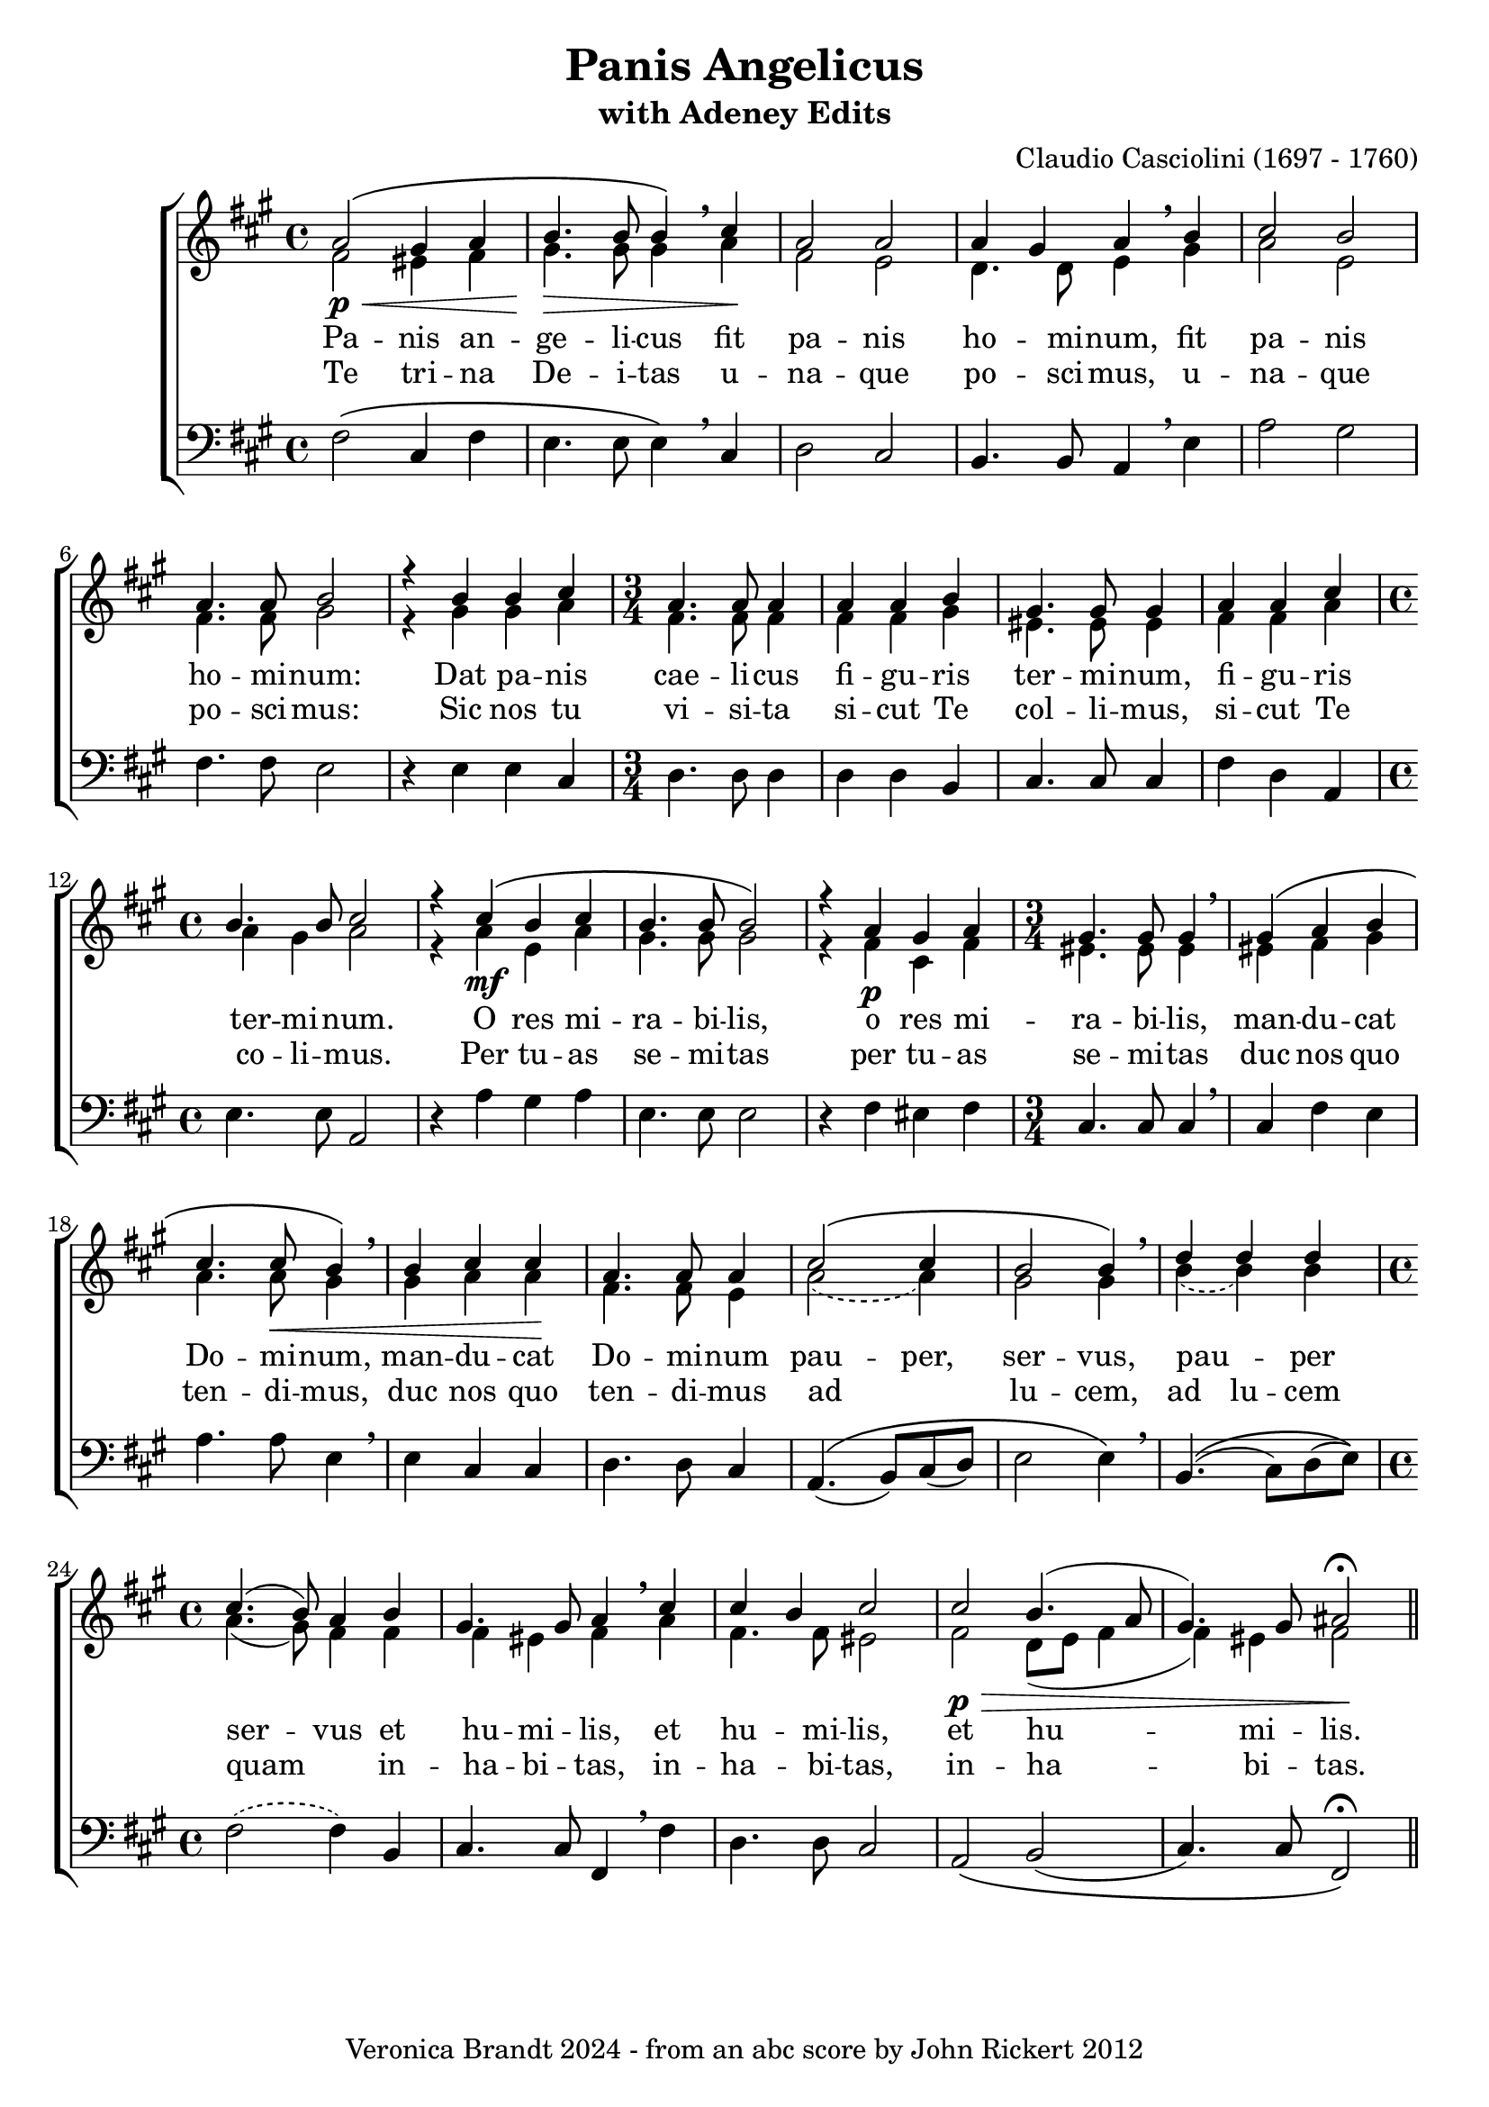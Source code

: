 \version "2.18.0"
\paper {
 system-count = #5
}
\header {
	editor = "Padre Giuseppe Baini (1775 - 1844)"
        composer = "Claudio Casciolini (1697 - 1760)"
	crossRefNumber = "1"
	footnotes = ""
	tagline = "Veronica Brandt 2024 - from an abc score by John Rickert 2012"
	title = "Panis Angelicus"
        subtitle = "with Adeney Edits"
}
wordsBVA = \lyricmode {
Pa -- nis an -- ge -- li -- cus fit pa -- nis ho -- mi -- num, fit pa -- nis 
ho -- mi -- num: Dat pa -- nis cae -- li -- cus fi -- gu -- ris ter -- mi -- num,  
fi -- gu -- ris ter -- mi -- num. O res mi -- ra -- bi -- lis,  
o res mi -- ra -- bi -- lis, man -- du -- cat Do -- mi -- num, man -- du -- cat  
Do -- mi -- num pau -- per, ser -- vus, pau _ -- per ser -- vus et  
hu -- mi -- lis, et hu -- mi -- lis, et hu -- mi -- lis.  
}
wordsBVB = \lyricmode {
Te tri -- na De -- i -- tas u -- na -- que po -- sci -- mus, u -- na -- que 
po -- sci -- mus: Sic nos tu vi -- si -- ta si -- cut Te col -- li -- mus,  
si -- cut Te co -- li -- mus. Per tu -- as se -- mi -- tas  
per tu -- as se -- mi -- tas duc nos quo ten -- di -- mus, duc nos quo  
ten -- di -- mus ad _ lu -- cem, ad lu -- cem quam _ in --  
ha -- bi -- tas, in -- ha -- bi -- tas, in -- ha -- bi -- tas.  
}
voiceB =  {
\set Score.defaultBarType = ""
\set Score.automaticBars = ##f
\clef treble
 g'2\p\<\(    fis'4    g'4    \bar "|"
 a'4.\>    a'8    a'4\)  \breathe  b'4\!    \bar "|" 
 g'2    g'2    \bar "|" 
 g'4    fis'4    g'4 \breathe   a'4    \bar "|"  
 b'2    a'2  \bar "|"  
 g'4. g'8    a'2    \bar "|"  
 r4   a'4    a'4    b'4    \bar "|"  
\time 3/4 g'4. g'8    g'4    \bar "|"  
 g'4  g'4    a'4    \bar "|"  
 fis'4. fis'8    fis'4  \bar "|" 
 g'4    g'4    b'4    \bar "|"  
\time 4/4 a'4.    a'8    b'2  \bar "|"  
 r4   b'4\mf\(    a'4    b'4    \bar "|"  
 a'4.    a'8    a'2\)  \bar "|"   
 r4   g'4    fis'4    g'4    \bar "|"  
\time 3/4 fis'4.    fis'8    fis'4 \breathe   \bar "|"   
 fis'4\(    g'4    a'4    \bar "|"  
 b'4.    b'8\<    a'4\) \breathe    \bar "|"  
 a'4  b'4  b'4\!    \bar "|"  
 g'4.    g'8    g'4    \bar "|"  
 b'2\(  b'4  \bar "|"   
a'2    a'4\) \breathe    \bar "|"  
 c''4  c''  c''4    \bar "|"  
\time 4/4 b'4.(   a'8)  g'4  a'4  \bar "|"  
 fis'4.    fis'8    g'4 \breathe   b'4    \bar "|"  
 b'4    a'4    b'2 \bar "|"  
 b'2\p\>    a'4. (   g'8  \bar "|"  
 fis'4.  -)   fis'8  gis'2\fermata\! \bar "||"
}
voiceC =  {
\clef "treble"
 % for MIDI reasons
 e'2    dis'4    e'4    \bar "|"   fis'4.    fis'8    fis'4 \breathe   g'4    \bar "|"  
 e'2    d'2    \bar "|"   c'4.    c'8    d'4 \breathe   fis'4    \bar "|"   g'2    d'2  
\bar "|"   e'4.    e'8    fis'2    \bar "|"  
 r4   fis'4    fis'4    g'4    
\bar "|"   e'4.    e'8    e'4    \bar "|"   e'4    e'4    fis'4    \bar "|"   
dis'4.    dis'8    dis'4    \bar "|"   e'4    e'4    g'4    \bar "|"   g'4    
fis'4    g'2    \bar "|"  
 r4   g'4  d'4    g'4    \bar "|"   fis'4.    fis'8 
   fis'2  \bar "|"  
 r4   e'4\p    b4    e'4    \bar "|"   dis'4.    dis'8    
dis'4  \breathe  \bar "|"   dis'4    e'4    fis'4    \bar "|"   g'4.    g'8    fis'4   \breathe
\bar "|"   fis'4    g'4    g'4    \bar "|"   
e'4.    e'8    d'4    \bar "|"   
\set melismaBusyProperties = #'()
        \slurDashed
g'2  (  g'4 )   \bar "|"   fis'2    fis'4  \breathe  \bar "|"   
a'4 ( a' )  a'4    \bar "|"   
\slurSolid
 \unset melismaBusyProperties
g'4. (   fis'8  -)   e'4    e'4    \bar "|"   
e'4    dis'4    e'4 \breathe   g'4  
\bar "|"   e'4.    e'8    dis'2  \bar "|"   e'2    c'8 (   d'8    e'4 
\bar "|"   e'4  -)   dis'4  e'2
}
voiceD =  {
\clef "bass"
 e''2\(    b'4    e''4    \bar "|"   d''4.    d''8    d''4\) \breathe    b'4    \bar "|"   
c''2    b'2    \bar "|"   a'4.    a'8    g'4  \breathe  d''4    \bar "|"   g''2    
fis''2  \bar "|"   e''4.    e''8    d''2    \bar "|"   r4   d''4    d''4    b'4 
   \bar "|"   c''4.    c''8    c''4    \bar "|"   c''4    c''4    a'4    
\bar "|"   b'4.    b'8    b'4    \bar "|"   e''4    c''4    g'4    \bar "|"   
d''4.    d''8    g'2    \bar "|"  
 r4   g''4    fis''4    g''4    \bar "|"   
d''4.    d''8    d''2  \bar "|"  
 r4   e''4    dis''4    e''4    \bar "|"   
b'4.    b'8    b'4  \breathe  \bar "|"   b'4    e''4    d''4    \bar "|"   g''4.    
g''8    d''4  \breathe  \bar "|"   d''4    b'4    b'4    \bar "|"   c''4.    c''8    
b'4    \bar "|"   g'4.\( (   a'8  -)   b'8 (   c''8  -)   \bar "|"   d''2    d''4\) 
 \breathe  \bar "|"   a'4.\( (   b'8  -)   c''8 (   d''8\)  -) \bar "|" 
\set melismaBusyProperties = #'()
        \slurDashed
e''2  (  e''4 )   a'4    \bar "|"   
\slurSolid
 \unset melismaBusyProperties
b'4.    b'8    e'4 \breathe    e''4    \bar "|"   
c''4.    c''8    b'2   \bar "|"   
g'2\(    a'2 (   \bar "|"   b'4.) b'8 e'2\)\fermata 
}
voicedefault =  {
\set Score.defaultBarType = ""

 %  Time
 \time 4/4 %  Tempo
 % %staves [(1 2) 3]
 %  Key 
 \key e \minor %  Parentheses mean to tie the notes together

}

\score{
\transpose g a
 \new ChoirStaff
    <<
     \new Staff = "troubles" <<
      \set Staff.midiInstrument = #"choir aahs"
        \new Voice = "sopranos" \with {
midiMinimumVolume = #0.7
midiMaximumVolume = #1.0
} {
            \voiceOne
	    \voicedefault
	    \voiceB 
	}
        \new Voice = "altos"  \with {
midiMinimumVolume = #0.7
midiMaximumVolume = #1.0
}{
            \voiceTwo
	    \voicedefault
	    \voiceC 
	}
      >>
      \new Lyrics = "altos"
      \new Lyrics = "nextverse"
     \new Staff = "bottoms" <<
      \set Staff.midiInstrument = #"choir aahs"
       \new Voice = "deeps"  \with {
midiMinimumVolume = #0.7
midiMaximumVolume = #1.0
}{
	    \voicedefault
\transpose c'' c {
	    \voiceD } 
	}
     >>
  \context Lyrics = "altos" \lyricsto "altos" \wordsBVA
  \context Lyrics = "nextverse" \lyricsto "altos" \wordsBVB
    >>
	\layout {
	}
	\midi {
         \context {
           \Staff
           \remove "Staff_performer"
         }
         \context {
           \Voice
           \consists "Staff_performer"
         }
        \tempo 4 = 80
        }
}

